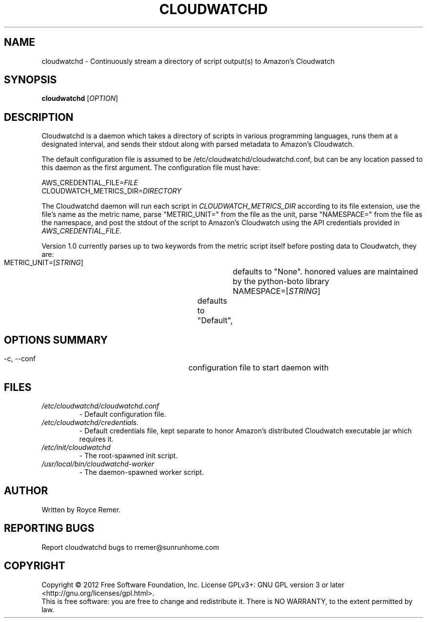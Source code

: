 .TH CLOUDWATCHD "8" "December 2012" "cloudwatchd-1.0"
.SH NAME
cloudwatchd \- Continuously stream a directory of script output(s) to Amazon's Cloudwatch
.SH SYNOPSIS
.B cloudwatchd
[\fIOPTION\fR]
.SH DESCRIPTION
.PP
Cloudwatchd is a daemon which takes a directory of scripts in various programming languages, runs them at a designated interval, and sends their stdout along with parsed metadata to Amazon's Cloudwatch.

The default configuration file is assumed to be /etc/cloudwatchd/cloudwatchd.conf, but can be any location passed to this daemon as the first argument. The configuration file must have:

     AWS_CREDENTIAL_FILE=\fIFILE\fR
     CLOUDWATCH_METRICS_DIR=\fIDIRECTORY\fR

The Cloudwatchd daemon will run each script in \fICLOUDWATCH_METRICS_DIR\fR according to its file extension, use the file's name as the metric name, parse "METRIC_UNIT=" from the file as the unit, parse "NAMESPACE=" from the file as the namespace, and post the stdout of the script to Amazon's Cloudwatch using the API credentials provided in \fIAWS_CREDENTIAL_FILE\fR.

Version 1.0 currently parses up to two keywords from the metric script itself before posting data to Cloudwatch, they are:
     METRIC_UNIT=[\fISTRING\fR]		defaults to "None". honored values are maintained by the python-boto library
     NAMESPACE=[\fISTRING\fR]		defaults to "Default",
.SH OPTIONS SUMMARY
  \-c, \-\-conf			configuration file to start daemon with
.SH FILES
.TP
.I /etc/cloudwatchd/cloudwatchd.conf
\- Default configuration file.
.TP
.I /etc/cloudwatchd/credentials.
\- Default credentials file, kept separate to honor Amazon's distributed Cloudwatch executable jar which requires it.
.TP
.I /etc/init/cloudwatchd
\- The root-spawned init script.
.TP
.I /usr/local/bin/cloudwatchd-worker
\- The daemon-spawned worker script.
.SH AUTHOR
Written by Royce Remer.
.SH "REPORTING BUGS"
Report cloudwatchd bugs to rremer@sunrunhome.com
.SH COPYRIGHT
Copyright \(co 2012 Free Software Foundation, Inc.
License GPLv3+: GNU GPL version 3 or later <http://gnu.org/licenses/gpl.html>.
.br
This is free software: you are free to change and redistribute it.
There is NO WARRANTY, to the extent permitted by law.
